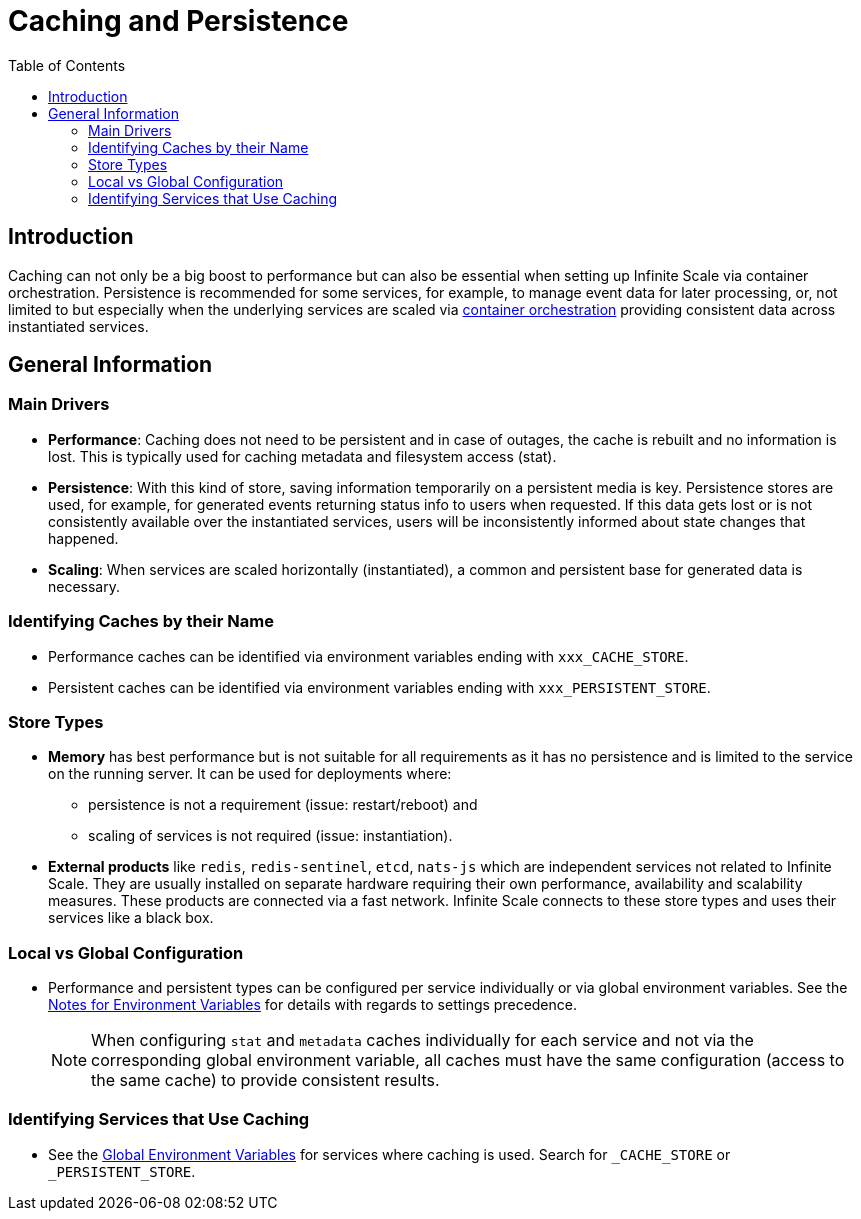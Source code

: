 = Caching and Persistence
:toc: right
:description: Caching can not only be a big boost to performance but can also be essential when setting up Infinite Scale via container orchestration.

== Introduction

{description} Persistence is recommended for some services, for example, to manage event data for later processing, or, not limited to but especially when the underlying services are scaled via xref:deployment/container/orchestration/orchestration.adoc[container orchestration] providing consistent data across instantiated services.

== General Information

=== Main Drivers

* *Performance*: Caching does not need to be persistent and in case of outages, the cache is rebuilt and no information is lost. This is typically used for caching metadata and filesystem access (stat).
* *Persistence*: With this kind of store, saving information temporarily on a persistent media is key. Persistence stores are used, for example, for generated events returning status info to users when requested. If this data gets lost or is not consistently available over the instantiated services, users will be inconsistently informed about state changes that happened.
* *Scaling*: When services are scaled horizontally (instantiated), a common and persistent base for generated data is necessary.


=== Identifying Caches by their Name

* Performance caches can be identified via environment variables ending with `xxx_CACHE_STORE`.
* Persistent caches can be identified via environment variables ending with `xxx_PERSISTENT_STORE`.

=== Store Types

* *Memory* has best performance but is not suitable for all requirements as it has no persistence and is limited to the service on the running server. It can be used for deployments where:
** persistence is not a requirement (issue: restart/reboot) and
** scaling of services is not required (issue: instantiation).

* *External products* like `redis`, `redis-sentinel`, `etcd`, `nats-js` which are independent services not related to Infinite Scale. They are usually installed on separate hardware requiring their own performance, availability and scalability measures. These products are connected via a fast network. Infinite Scale connects to these store types and uses their services like a black box.

=== Local vs Global Configuration

* Performance and persistent types can be configured per service individually or via global environment variables. See the xref:deployment/services/env-var-note.adoc[Notes for Environment Variables] for details with regards to settings precedence.
+
NOTE: When configuring `stat` and `metadata` caches individually for each service and not via the corresponding global environment variable, all caches must have the same configuration (access to the same cache) to provide consistent results.

=== Identifying Services that Use Caching

* See the xref:deployment/services/env-vars-special-scope.adoc#global-environment-variables[Global Environment Variables] for services where caching is used. Search for `_CACHE_STORE` or `_PERSISTENT_STORE`.

